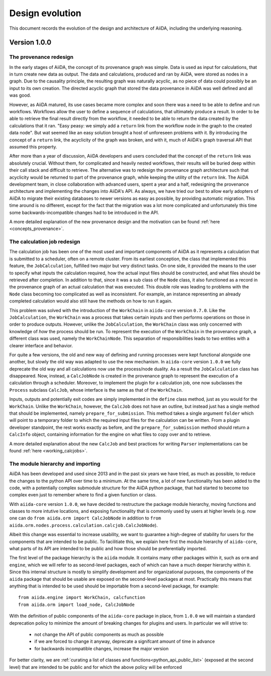 Design evolution
================

This document records the evolution of the design and architecture of AiiDA, including the underlying reasoning.

Version 1.0.0
+++++++++++++


.. _design_changes_1_0_0_provenance_redesign:

The provenance redesign
-----------------------

In the early stages of AiiDA, the concept of its provenance graph was simple.
Data is used as input for calculations, that in turn create new data as output.
The data and calculations, produced and ran by AiiDA, were stored as nodes in a graph.
Due to the causality principle, the resulting graph was naturally acyclic, as no piece of data could possibly be an input to its own creation.
The directed acyclic graph that stored the data provenance in AiiDA was well defined and all was good.

However, as AiiDA matured, its use cases became more complex and soon there was a need to be able to define and run workflows.
Workflows allow the user to define a sequence of calculations, that ultimately produce a result.
In order to be able to retrieve the final result directly from the workflow, it needed to be able to return the data created by the calculations that it ran.
"Easy peasy: we simply add a ``return`` link from the workflow node in the graph to the created data node".
But wat seemed like an easy solution brought a host of unforeseen problems with it.
By introducing the concept of a ``return`` link, the acyclicity of the graph was broken, and with it, much of AiiDA's graph traversal API that assumed this property.

After more than a year of discussion, AiiDA developers and users concluded that the concept of the ``return`` link was absolutely crucial.
Without them, for complicated and heavily nested workflows, their results will be buried deep within their call stack and difficult to retrieve.
The alternative was to redesign the provenance graph architecture such that acyclicity would be returned to part of the provenance graph, while keeping the utility of the ``return`` link.
The AiiDA development team, in close collaboration with advanced users, spent a year and a half, redesigning the provenance architecture and implementing the changes into AiiDA's API.
As always, we have tried our best to allow early adopters of AiiDA to migrate their existing databases to newer versions as easy as possible, by providing automatic migration.
This time around is no different, except for the fact that the migration was a lot more complicated and unfortunately this time some backwards-incompatible changes had to be introduced in the API.

A more detailed explanation of the new provenance design and the motivation can be found :ref:`here <concepts_provenance>`.


.. _design_changes_1_0_0_calcjob_redesign:

The calculation job redesign
----------------------------

The calculation job has been one of the most used and important components of AiiDA as it represents a calculation that is submitted to a scheduler, often on a remote cluster.
From its earliest conception, the class that implemented this feature, the ``JobCalculation``, fulfilled two major but very distinct tasks.
On one side, it provided the means to the user to specify what inputs the calculation required, how the actual input files should be constructed, and what files should be retrieved after completion.
In addition to that, since it was a sub class of the ``Node`` class, it also functioned as a record in the provenance graph of an actual calculation that was executed.
This double role was leading to problems with the ``Node`` class becoming too complicated as well as inconsistent.
For example, an instance representing an already completed calculation would also still have the methods on how to run it again.

This problem was solved with the introduction of the ``WorkChain`` in ``aiida-core`` version ``0.7.0``.
Like the ``JobCalculation``, the ``WorkChain`` was a process that takes certain inputs and then performs operations on those in order to produce outputs.
However, unlike the ``JobCalculation``, the ``WorkChain`` class was only concerned with knowledge of *how* the process should be run.
To represent the execution of the ``WorkChain`` in the provenance graph, a different class was used, namely the ``WorkChainNode``.
This separation of responsibilities leads to two entities with a clearer interface and behavior.

For quite a few versions, the old and new way of defining and running processes were kept functional alongside one another, but slowly the old way was adapted to use the new mechanism.
In ``aiida-core`` version ``1.0.0`` we fully deprecate the old way and all calculations now use the process/node duality.
As a result the ``JobCalculation`` class has disappeared.
Now, instead, a ``CalcJobNode`` is created in the provenance graph to represent the execution of a calculation through a scheduler.
Moreover, to implement the plugin for a calculation job, one now subclasses the ``Process`` subclass ``CalcJob``, whose interface is the same as that of the ``WorkChain``.

Inputs, outputs and potentially exit codes are simply implemented in the ``define`` class method, just as you would for the ``WorkChain``.
Unlike the ``WorkChain``, however, the ``CalcJob`` does not have an outline, but instead just has a single method that should be implemented, namely ``prepare_for_submission``.
This method takes a single argument ``folder`` which will point to a temporary folder to which the required input files for the calculation can be written.
From a plugin developer standpoint, the rest works exactly as before, and the ``prepare_for_submission`` method should return a ``CalcInfo`` object, containing information for the engine on what files to copy over and to retrieve.

A more detailed explanation about the new ``CalcJob`` and best practices for writing ``Parser`` implementations can be found :ref:`here <working_calcjobs>`.


.. _design_changes_1_0_0_module_hierarchy:

The module hierarchy and importing
----------------------------------

AiiDA has been developed and used since 2013 and in the past six years we have tried, as much as possible, to reduce the changes to the python API over time to a minimum.
At the same time, a lot of new functionality has been added to the code, with a potentially complex submodule structure for the AiiDA python package, that had started to become too complex even just to remember where to find a given function or class.

With ``aiida-core`` version ``1.0.0``, we have decided to restructure the package module hierarchy, moving functions and classes to more intutive locations, and exposing functionality that is commonly used by users at higher levels (e.g. now one can do ``from aiida.orm import CalcJobNode`` in addition to ``from aiida.orm.nodes.process.calculation.calcjob.CalcJobNode``).

Albeit this change was essential to increase usability, we want to guarantee a high-degree of stability for users for the components that are intended to be public.
To facilitiate this, we explain here first the module hierarchy of ``aiida-core``, what parts of its API are intended to be public and how those should be preferentially imported.

The first level of the package hierarchy is the ``aiida`` module.
It contains many other packages within it, such as ``orm`` and ``engine``, which we will refer to as second-level packages, each of which can have a much deeper hierarchy within it.
Since this internal structure is mostly to simplify development and for organizational purposes, the components of the ``aiida`` package that should be usable are exposed on the second-level packages at most.
Practically this means that anything that is intended to be used should be importable from a second-level package, for example::

    from aiida.engine import WorkChain, calcfunction
    from aiida.orm import load_node, CalcJobNode

With the definition of public components of the ``aiida-core`` package in place, from ``1.0.0`` we will maintain a standard deprecation policy to minimize the amount of breaking changes for plugins and users.
In particular we will strive to:

 - not change the API of public components as much as possible
 - if we are forced to change it anyway, deprecate a signifcant amount of time in advance
 - for backwards incompatible changes, increase the major version

For better clarity, we are :ref:`curating a list of classes and functions<python_api_public_list>` (exposed at the second level) that are intended to be public and for which the above policy will be enforced